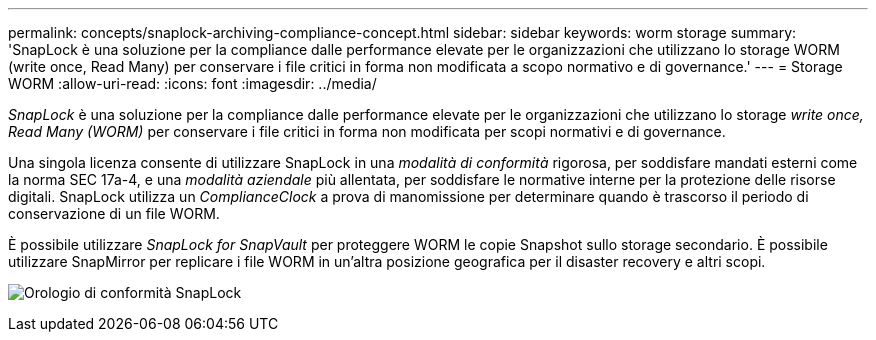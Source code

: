 ---
permalink: concepts/snaplock-archiving-compliance-concept.html 
sidebar: sidebar 
keywords: worm storage 
summary: 'SnapLock è una soluzione per la compliance dalle performance elevate per le organizzazioni che utilizzano lo storage WORM (write once, Read Many) per conservare i file critici in forma non modificata a scopo normativo e di governance.' 
---
= Storage WORM
:allow-uri-read: 
:icons: font
:imagesdir: ../media/


[role="lead"]
_SnapLock_ è una soluzione per la compliance dalle performance elevate per le organizzazioni che utilizzano lo storage _write once, Read Many (WORM)_ per conservare i file critici in forma non modificata per scopi normativi e di governance.

Una singola licenza consente di utilizzare SnapLock in una _modalità di conformità_ rigorosa, per soddisfare mandati esterni come la norma SEC 17a-4, e una _modalità aziendale_ più allentata, per soddisfare le normative interne per la protezione delle risorse digitali. SnapLock utilizza un _ComplianceClock_ a prova di manomissione per determinare quando è trascorso il periodo di conservazione di un file WORM.

È possibile utilizzare _SnapLock for SnapVault_ per proteggere WORM le copie Snapshot sullo storage secondario. È possibile utilizzare SnapMirror per replicare i file WORM in un'altra posizione geografica per il disaster recovery e altri scopi.

image:compliance-clock.gif["Orologio di conformità SnapLock"]
